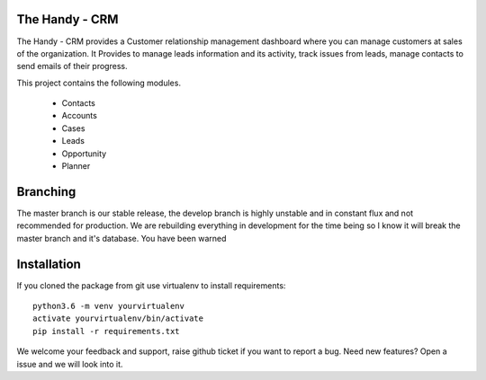 The Handy - CRM
===============

The Handy - CRM provides a Customer relationship management dashboard where you can manage customers at
sales of the organization. It Provides to manage leads information and its activity,
track issues from leads, manage contacts to send emails of their progress.

.. image:: https://api.codacy.com/project/badge/Grade/92884aebee3e4183b75f313654bdc8bf
   :target: https://app.codacy.com/app/ashwin/kitten77/Django-CRM?utm_source=github.com&amp;utm_medium=referral&amp;utm_content=kitten77/Django-CRM&amp;utm_campaign=Badge_Grade


This project contains the following modules.

   * Contacts
   * Accounts
   * Cases
   * Leads
   * Opportunity
   * Planner

Branching
=========
The master branch is our stable release, the develop branch is highly unstable and in constant flux and not recommended for production.
We are rebuilding everything in development for the time being so I know it will break the master branch and it's database. You have been warned

Installation
============
If you cloned the package from git use virtualenv to install requirements::

    python3.6 -m venv yourvirtualenv
    activate yourvirtualenv/bin/activate
    pip install -r requirements.txt

We welcome your feedback and support, raise github ticket if you want to report a bug.
Need new features?
Open a issue and we will look into it.
